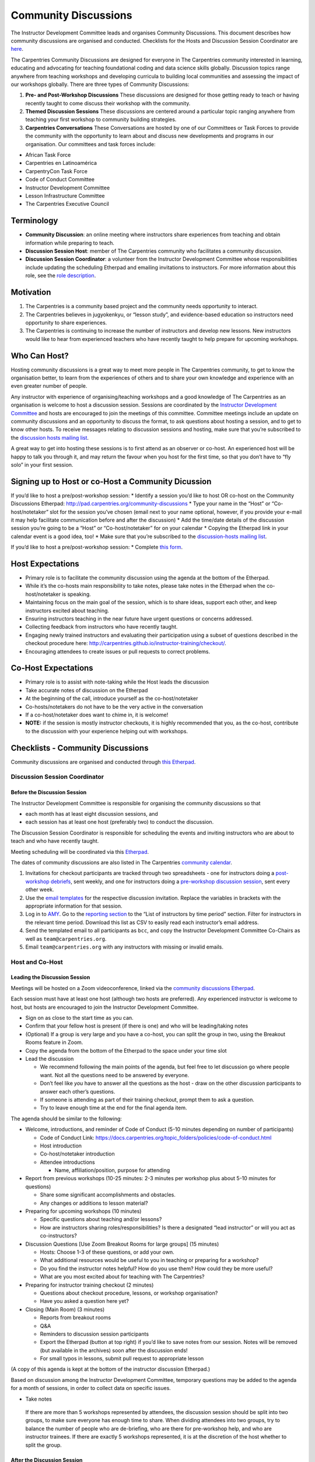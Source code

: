 Community Discussions
---------------------

The Instructor Development Committee leads and organises Community
Discussions. This document describes how community discussions are
organised and conducted. Checklists for the Hosts and Discussion Session
Coordinator are `here <#checklists-community-discussions>`__.

The Carpentries Community Discussions are designed for everyone in The
Carpentries community interested in learning, educating and advocating
for teaching foundational coding and data science skills globally.
Discussion topics range anywhere from teaching workshops and developing
curricula to building local communities and assessing the impact of our
workshops globally. There are three types of Community Discussions:

1. **Pre- and Post-Workshop Discussions** These discussions are designed
   for those getting ready to teach or having recently taught to come
   discuss their workshop with the community.

2. **Themed Discussion Sessions** These discussions are centered around
   a particular topic ranging anywhere from teaching your first workshop
   to community building strategies.

3. **Carpentries Conversations** These Conversations are hosted by one
   of our Committees or Task Forces to provide the community with the
   opportunity to learn about and discuss new developments and programs
   in our organisation. Our committees and task forces include:

-  African Task Force
-  Carpentries en Latinoamérica
-  CarpentryCon Task Force
-  Code of Conduct Committee
-  Instructor Development Committee
-  Lesson Infrastructure Committee
-  The Carpentries Executive Council

Terminology
~~~~~~~~~~~

-  **Community Discussion**: an online meeting where instructors share
   experiences from teaching and obtain information while preparing to
   teach.
-  **Discussion Session Host**: member of The Carpentries community who
   facilitates a community discussion.
-  **Discussion Session Coordinator**: a volunteer from the Instructor
   Development Committee whose responsibilities include updating the
   scheduling Etherpad and emailing invitations to instructors. For more
   information about this role, see the `role
   description <https://docs.carpentries.org/topic_folders/mentoring/mentoring-subcommittee-roles.html#discussion-session-coordinators>`__.

Motivation
~~~~~~~~~~

1. The Carpentries is a community based project and the community needs
   opportunity to interact.

2. The Carpentries believes in jugyokenkyu, or “lesson study”, and
   evidence-based education so instructors need opportunity to share
   experiences.

3. The Carpentries is continuing to increase the number of instructors
   and develop new lessons. New instructors would like to hear from
   experienced teachers who have recently taught to help prepare for
   upcoming workshops.

Who Can Host?
~~~~~~~~~~~~~

Hosting community discussions is a great way to meet more people in The
Carpentries community, to get to know the organisation better, to learn
from the experiences of others and to share your own knowledge and
experience with an even greater number of people.

Any instructor with experience of organising/teaching workshops and a
good knowledge of The Carpentries as an organisation is welcome to host
a discussion session. Sessions are coordinated by the `Instructor
Development
Committee <https://pad.carpentries.org/instructor-development>`__ and
hosts are encouraged to join the meetings of this committee. Committee
meetings include an update on community discussions and an opportunity
to discuss the format, to ask questions about hosting a session, and to
get to know other hosts. To receive messages relating to discussion
sessions and hosting, make sure that you’re subscribed to the
`discussion hosts mailing
list <https://carpentries.topicbox.com/groups/discussion-hosts>`__.

A great way to get into hosting these sessions is to first attend as an
observer or co-host. An experienced host will be happy to talk you
through it, and may return the favour when you host for the first time,
so that you don’t have to “fly solo” in your first session.

Signing up to Host or co-Host a Community Dicussion
~~~~~~~~~~~~~~~~~~~~~~~~~~~~~~~~~~~~~~~~~~~~~~~~~~~

If you’d like to host a pre/post-workshop session: \* Identify a session
you’d like to host OR co-host on the Community Discussions Etherpad:
http://pad.carpentries.org/community-discussions \* Type your name in
the “Host” or “Co-host/notetaker” slot for the session you’ve chosen
(email next to your name optional, however, if you provide your e-mail
it may help facilitate communication before and after the discussion) \*
Add the time/date details of the discussion session you’re going to be a
“Host” or “Co-host/notetaker” for on your calendar \* Copying the
Etherpad link in your calendar event is a good idea, too! \* Make sure
that you’re subscribed to the `discussion-hosts mailing
list <https://carpentries.topicbox.com/groups/discussion-hosts>`__.

If you’d like to host a pre/post-workshop session: \* Complete `this
form <https://docs.google.com/forms/d/e/1FAIpQLSen9_axxQ3_0FN5HjL7cyot9RzTdIGpOU16Wr1eatZblsfU7w/viewform>`__.

Host Expectations
~~~~~~~~~~~~~~~~~

-  Primary role is to facilitate the community discussion using the
   agenda at the bottom of the Etherpad.
-  While it’s the co-hosts main responsibility to take notes, please
   take notes in the Etherpad when the co-host/notetaker is speaking.
-  Maintaining focus on the main goal of the session, which is to share
   ideas, support each other, and keep instructors excited about
   teaching.
-  Ensuring instructors teaching in the near future have urgent
   questions or concerns addressed.
-  Collecting feedback from instructors who have recently taught.
-  Engaging newly trained instructors and evaluating their participation
   using a subset of questions described in the checkout procedure here:
   http://carpentries.github.io/instructor-training/checkout/.
-  Encouraging attendees to create issues or pull requests to correct
   problems.

Co-Host Expectations
~~~~~~~~~~~~~~~~~~~~

-  Primary role is to assist with note-taking while the Host leads the
   discussion
-  Take accurate notes of discussion on the Etherpad
-  At the beginning of the call, introduce yourself as the
   co-host/notetaker
-  Co-hosts/notetakers do not have to be the very active in the
   conversation
-  If a co-host/notetaker does want to chime in, it is welcome!
-  **NOTE:** if the session is mostly instructor checkouts, it is highly
   recommended that you, as the co-host, contribute to the discussion
   with your experience helping out with workshops.

Checklists - Community Discussions
~~~~~~~~~~~~~~~~~~~~~~~~~~~~~~~~~~

Community discussions are organised and conducted through `this
Etherpad <http://pad.carpentries.org/community-discussions>`__.

Discussion Session Coordinator
^^^^^^^^^^^^^^^^^^^^^^^^^^^^^^

Before the Discussion Session
'''''''''''''''''''''''''''''

The Instructor Development Committee is responsible for organising the
community discussions so that

-  each month has at least eight discussion sessions, and
-  each session has at least one host (preferably two) to conduct the
   discussion.

The Discussion Session Coordinator is responsible for scheduling the
events and inviting instructors who are about to teach and who have
recently taught.

Meeting scheduling will be coordinated via this
`Etherpad <http://pad.carpentries.org/community-discussions>`__.

The dates of community discussions are also listed in The Carpentries
`community
calendar <https://calendar.google.com/calendar/embed?src=oseuuoht0tvjbokgg3noh8c47g%40group.calendar.google.com>`__.

1. Invitations for checkout participants are tracked through two
   spreadsheets - one for instructors doing a `post-workshop
   debriefs <https://docs.google.com/spreadsheets/d/1OZuaulmSVcekQcFlfWc6cK_8odm64pMqGnEMl3hSPHU/edit#gid=0>`__,
   sent weekly, and one for instructors doing a `pre-workshop discussion
   session <https://docs.google.com/spreadsheets/d/1C-R24LRURYx5-PjeW45vvZtPRI7LaQFg8tzixkkq49o/edit#gid=1948936411>`__,
   sent every other week.

2. Use the `email
   templates <../instructor_training/email_templates_trainers.md>`__ for
   the respective discussion invitation. Replace the variables in
   brackets with the appropriate information for that session.

3. Log in to
   `AMY <https://amy.carpentries.org/account/login/?next=/workshops/log/>`__.
   Go to the `reporting
   section <../workshop_administration/amy_manual.html#reports>`__ to
   the “List of instructors by time period” section. Filter for
   instructors in the relevant time period. Download this list as CSV to
   easily read each instructor’s email address.

4. Send the templated email to all participants as ``bcc``, and copy the
   Instructor Development Committee Co-Chairs as well as
   ``team@carpentries.org``.

5. Email ``team@carpentries.org`` with any instructors with missing or
   invalid emails.

Host and Co-Host
^^^^^^^^^^^^^^^^

Leading the Discussion Session
''''''''''''''''''''''''''''''

Meetings will be hosted on a Zoom videoconference, linked via the
`community discussions
Etherpad <http://pad.carpentries.org/community-discussions>`__.

Each session must have at least one host (although two hosts are
preferred). Any experienced instructor is welcome to host, but hosts are
encouraged to join the Instructor Development Committee.

-  Sign on as close to the start time as you can.
-  Confirm that your fellow host is present (if there is one) and who
   will be leading/taking notes
-  (Optional) If a group is very large and you have a co-host, you can
   split the group in two, using the Breakout Rooms feature in Zoom.
-  Copy the agenda from the bottom of the Etherpad to the space under
   your time slot
-  Lead the discussion

   -  We recommend following the main points of the agenda, but feel
      free to let discussion go where people want. Not all the questions
      need to be answered by everyone.
   -  Don’t feel like *you* have to answer all the questions as the host
      - draw on the other discussion participants to answer each other’s
      questions.
   -  If someone is attending as part of their training checkout, prompt
      them to ask a question.
   -  Try to leave enough time at the end for the final agenda item.

The agenda should be similar to the following:

-  Welcome, introductions, and reminder of Code of Conduct (5-10 minutes
   depending on number of participants)

   -  Code of Conduct Link:
      https://docs.carpentries.org/topic_folders/policies/code-of-conduct.html
   -  Host introduction
   -  Co-host/notetaker introduction
   -  Attendee introductions

      -  Name, affiliation/position, purpose for attending

-  Report from previous workshops (10-25 minutes: 2-3 minutes per
   workshop plus about 5-10 minutes for questions)

   -  Share some significant accomplishments and obstacles.
   -  Any changes or additions to lesson material?

-  Preparing for upcoming workshops (10 minutes)

   -  Specific questions about teaching and/or lessons?
   -  How are instructors sharing roles/responsibilities? Is there a
      designated “lead instructor” or will you act as co-instructors?

-  Discussion Questions [Use Zoom Breakout Rooms for large groups] (15
   minutes)

   -  Hosts: Choose 1-3 of these questions, or add your own.
   -  What additional resources would be useful to you in teaching or
      preparing for a workshop?
   -  Do you find the instructor notes helpful? How do you use them? How
      could they be more useful?
   -  What are you most excited about for teaching with The Carpentries?

-  Preparing for instructor training checkout (2 minutes)

   -  Questions about checkout procedure, lessons, or workshop
      organisation?
   -  Have you asked a question here yet?

-  Closing (Main Room) (3 minutes)

   -  Reports from breakout rooms
   -  Q&A
   -  Reminders to discussion session participants
   -  Export the Etherpad (button at top right) if you’d like to save
      notes from our session. Notes will be removed (but available in
      the archives) soon after the discussion ends!
   -  For small typos in lessons, submit pull request to appropriate
      lesson

(A copy of this agenda is kept at the bottom of the instructor
discussion Etherpad.)

Based on discussion among the Instructor Development Committee,
temporary questions may be added to the agenda for a month of sessions,
in order to collect data on specific issues.

-  Take notes

..

   If there are more than 5 workshops represented by attendees, the
   discussion session should be split into two groups, to make sure
   everyone has enough time to share. When dividing attendees into two
   groups, try to balance the number of people who are de-briefing, who
   are there for pre-workshop help, and who are instructor trainees. If
   there are exactly 5 workshops represented, it is at the discretion of
   the host whether to split the group.

After the Discussion Session
''''''''''''''''''''''''''''

-  Archive the Etherpad by clicking on the star in the top right corner.
-  Fill out the `host
   questionnaire <https://goo.gl/forms/iXkMQABmO6HROfCy1>`__

   -  Note: Please copy the list of attendees (including all attendees
      but removing no-shows) and paste it into question 7 of the
      questionnaire.
   -  This questionnaire will automatically send an email to the
      Instructor Development Committee Co-Chairs and to
      checkout@carpentries.org.

-  Clear the information from your session (date/time, attendees, notes)
   from the Etherpad.
-  (Optional) write a `blog
   post <https://docs.carpentries.org/topic_folders/communications/submit_blog_post.html#how-to-contribute-a-blog-post-to-the-carpentries-blog>`__
   about interesting points that came up in discussion.

Email Templates
~~~~~~~~~~~~~~~

Pre-workshop Discussion
^^^^^^^^^^^^^^^^^^^^^^^

Subject: Carpentries Pre-Workshop Discussions

Dear instructors,

If you are receiving this message, you are scheduled to teach a
Carpentries workshop over the next several weeks.

The Carpentries Instructor Development Committee hosts community
discussions every week to share ideas and experiences among instructors.
If you have any questions or concerns about your upcoming workshop, or
are interested in chatting with other instructors about your or their
own experiences teaching, we encourage you to attend!

Upcoming discussions will occur on [Date 1], [Date 2] and [Date 3]. Each
date has two time slots to accommodate time zones. You can sign up for
the most convenient time on this Etherpad:

::

   http://pad.carpentries.org/community-discussions

We hope to see you in the next few weeks!

Cheers, [Your name] Carpentries Instructor Development Committee

Post-workshop Debriefing
^^^^^^^^^^^^^^^^^^^^^^^^

Subject: Carpentries Workshop Debriefing

Dear instructors,

If you are receiving this message, you have recently instructed at a
Carpentries workshop.

The Carpentries Instructor Development Committee hosts community
discussions every week in order to hear how workshops have gone, and we
invite you to attend a discussion in the next few weeks to share about
your recent workshop. Even if you have attended a debriefing discussion
before, we would appreciate feedback on any workshops you have done
since then - we value hearing about your experiences.

Upcoming discussions will occur on [Date 1], [Date 2] and [Date 3]. Each
date has two time slots to accommodate time zones. You can sign up for
the most convenient time on this Etherpad:

::

   http://pad.carpentries.org/community-discussions

In addition to participating in the general discussion, we also welcome
past instructors to co-host future discussions. Co-hosting a community
discussion is a great way to share your expertise with both new and
experienced instructors and is a lot of fun! To co-host a future
discussion, just sign up on the same Etherpad above, or complete `this
form <https://docs.google.com/forms/d/e/1FAIpQLSen9_axxQ3_0FN5HjL7cyot9RzTdIGpOU16Wr1eatZblsfU7w/viewform>`__
if you’d like to host a themed discussion session.

We hope to see you soon!

Cheers, [Your name] Carpentries Instructor Development Committee

Call for Instructors (to Instructor Development Committee)
^^^^^^^^^^^^^^^^^^^^^^^^^^^^^^^^^^^^^^^^^^^^^^^^^^^^^^^^^^

Subject: Call for Hosts - Carpentries Community Discussions

Hello,

The Discussion Host Coordinator has posted new community discussion
dates on the Community Discussions Etherpad:
http://pad.carpentries.org/community-discussions

The following discussion sessions are in need of discussion hosts! \*
[Date 1, UTC time, time zones - example below] \* Tuesday, May 1, UTC
21:00 UTC (Wed 7am AEDT, 5pm NYC, 2pm LA) - Aus/S. America/N. America

Please feel free to browse other community discussion sessions to see if
there is a date/time that works for you to sign on as a host! If you
have questions about hosting, please visit the Instructor Development
Committee onboarding document’s section about host expectations:
https://docs.carpentries.org/topic_folders/mentoring/mentoring-subcommittee-roles.html#discussion-hosts

We hope to see you soon!

Cheers, [Your name] Carpentries Instructor Development Committee
